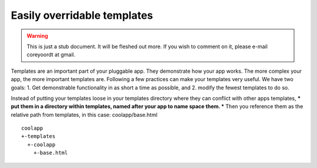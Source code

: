 ============================
Easily overridable templates
============================

.. warning::
   This is just a stub document. It will be fleshed out more. If you wish to comment on it, please e-mail coreyoordt at gmail.

Templates are an important part of your pluggable app. They demonstrate how your app works. The more complex your app, the more important templates are. Following a few practices can make your templates very useful. We have two goals: 1. Get demonstrable functionality in as short a time as possible, and 2. modify the fewest templates to do so.

Instead of putting your templates loose in your templates directory where they can conflict with other apps templates, *** put them in a directory within templates, named after your app to name space them. *** Then you reference them as the relative path from templates, in this case: coolapp/base.html

::

	coolapp
	+-templates
	  +-coolapp
	    +-base.html


